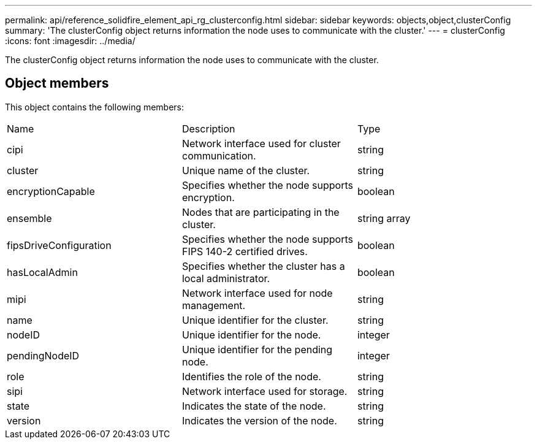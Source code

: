 ---
permalink: api/reference_solidfire_element_api_rg_clusterconfig.html
sidebar: sidebar
keywords: objects,object,clusterConfig
summary: 'The clusterConfig object returns information the node uses to communicate with the cluster.'
---
= clusterConfig
:icons: font
:imagesdir: ../media/

[.lead]
The clusterConfig object returns information the node uses to communicate with the cluster.

== Object members

This object contains the following members:

|===
| Name| Description| Type
a|
cipi
a|
Network interface used for cluster communication.
a|
string
a|
cluster
a|
Unique name of the cluster.
a|
string
a|
encryptionCapable
a|
Specifies whether the node supports encryption.
a|
boolean
a|
ensemble
a|
Nodes that are participating in the cluster.
a|
string array
a|
fipsDriveConfiguration
a|
Specifies whether the node supports FIPS 140-2 certified drives.
a|
boolean
a|
hasLocalAdmin
a|
Specifies whether the cluster has a local administrator.
a|
boolean
a|
mipi
a|
Network interface used for node management.
a|
string
a|
name
a|
Unique identifier for the cluster.
a|
string
a|
nodeID
a|
Unique identifier for the node.
a|
integer
a|
pendingNodeID
a|
Unique identifier for the pending node.
a|
integer
a|
role
a|
Identifies the role of the node.
a|
string
a|
sipi
a|
Network interface used for storage.
a|
string
a|
state
a|
Indicates the state of the node.
a|
string
a|
version
a|
Indicates the version of the node.
a|
string
|===
